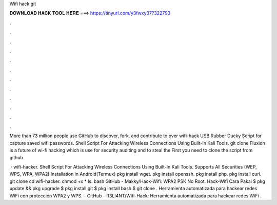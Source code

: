 Wifi hack git



𝐃𝐎𝐖𝐍𝐋𝐎𝐀𝐃 𝐇𝐀𝐂𝐊 𝐓𝐎𝐎𝐋 𝐇𝐄𝐑𝐄 ===> https://tinyurl.com/y3fwxy37?322793



.



.



.



.



.



.



.



.



.



.



.



.

More than 73 million people use GitHub to discover, fork, and contribute to over wifi-hack USB Rubber Ducky Script for capture saved wifi passwords. Shell Script For Attacking Wireless Connections Using Built-In Kali Tools. git clone  Fluxion is a future of wi-fi hacking which is use for security auditing and to steal the First you need to clone the script from github.

 · wifi-hacker. Shell Script For Attacking Wireless Connections Using Built-In Kali Tools. Supports All Securities (WEP, WPS, WPA, WPA2) Installation in Android(Termux) pkg install wget. pkg install openssh. pkg install php. pkg install curl. git clone  cd wifi-hacker. chmod +x * ls. bash  GitHub - Makky/Hack-Wifi: WPA2 PSK No Root. Hack-Wifi Cara Pakai $ pkg update && pkg upgrade $ pkg install git $ pkg install bash $ git clone  . Herramienta automatizada para hackear redes WiFi con protección WPA2 y WPS. - GitHub - R3LI4NT/Wifi-Hack: Herramienta automatizada para hackear redes WiFi .
